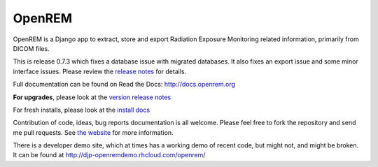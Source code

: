 #######
OpenREM
#######

.. image:: https://coveralls.io/repos/bitbucket/openrem/openrem/badge.svg?branch=develop
    :target: https://coveralls.io/bitbucket/openrem/openrem?branch=develop

.. image:: https://img.shields.io/pypi/v/openrem.svg
    :target: https://badge.fury.io/py/openrem

.. image:: https://img.shields.io/pypi/pyversions/openrem.svg
    :target: https://badge.fury.io/py/openrem

.. image:: https://img.shields.io/pypi/dm/openrem.svg
    :target: https://badge.fury.io/py/openrem


OpenREM is a Django app to extract, store and export Radiation Exposure
Monitoring related information, primarily from DICOM files.

This is release 0.7.3 which fixes a database issue with migrated databases. It also fixes an export issue and
some minor interface issues. Please review the `release notes <http://docs.openrem.org/en/latest/release-0.7.3.html>`_
for details.

Full documentation can be found on Read the Docs: http://docs.openrem.org

**For upgrades**, please look at the `version release notes <http://docs.openrem.org/en/latest/release-0.7.3.html>`_

For fresh installs, please look at the `install docs <http://docs.openrem.org/latest/install.html>`_

Contribution of code, ideas, bug reports documentation is all welcome.
Please feel free to fork the repository and send me pull requests. See
`the website <http://openrem.org/getinvolved>`_ for more information.

There is a developer demo site, which at times has a working demo of recent code, but might not, and 
might be broken. It can be found at http://djp-openremdemo.rhcloud.com/openrem/
